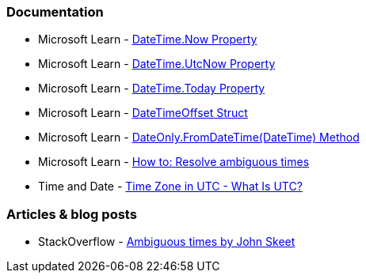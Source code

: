 === Documentation

* Microsoft Learn - https://learn.microsoft.com/en-us/dotnet/api/system.datetime.now[DateTime.Now Property]
* Microsoft Learn - https://learn.microsoft.com/en-us/dotnet/api/system.datetime.utcnow[DateTime.UtcNow Property]
* Microsoft Learn - https://learn.microsoft.com/en-us/dotnet/api/system.datetime.today[DateTime.Today Property]
* Microsoft Learn - https://learn.microsoft.com/en-us/dotnet/api/system.datetimeoffset[DateTimeOffset Struct]
* Microsoft Learn - https://learn.microsoft.com/en-us/dotnet/api/system.dateonly.fromdatetime[DateOnly.FromDateTime(DateTime) Method]
* Microsoft Learn - https://learn.microsoft.com/en-us/dotnet/standard/datetime/resolve-ambiguous-times[How to: Resolve ambiguous times]
* Time and Date - https://www.timeanddate.com/time/zone/timezone/utc[Time Zone in UTC - What Is UTC?]

=== Articles & blog posts

* StackOverflow - https://stackoverflow.com/a/2580518[Ambiguous times by John Skeet]
